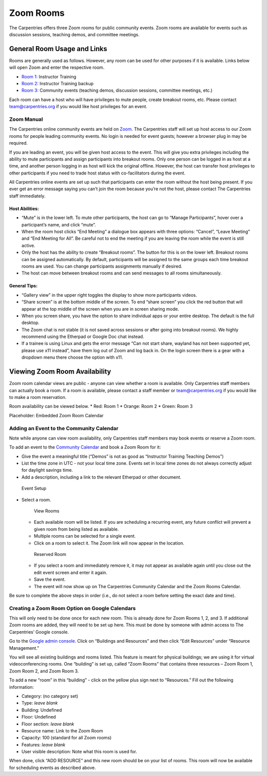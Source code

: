 Zoom Rooms
----------

The Carpentries offers three Zoom rooms for public community events.
Zoom rooms are available for events such as discussion sessions,
teaching demos, and committee meetings.

General Room Usage and Links
^^^^^^^^^^^^^^^^^^^^^^^^^^^^

Rooms are generally used as follows. However, any room can be used for
other purposes if it is available. Links below will open Zoom and enter
the respective room.

-  `Room 1: <https://carpentries.zoom.us/my/carpentriesroom1>`__
   Instructor Training
-  `Room 2: <https://carpentries.zoom.us/my/carpentriesroom2>`__
   Instructor Training backup
-  `Room 3: <https://carpentries.zoom.us/my/carpentriesroom3>`__
   Community events (teaching demos, discussion sessions, committee
   meetings, etc.)

Each room can have a host who will have privileges to mute people,
create breakout rooms, etc. Please contact team@carpentries.org if you
would like host privileges for an event.

Zoom Manual
~~~~~~~~~~~

The Carpentries online community events are held on
`Zoom <https://www.zoom.us/>`__. The Carpentries staff will set up host
access to our Zoom rooms for people leading community events. No login
is needed for event guests; however a browser plug in may be required.

If you are leading an event, you will be given host access to the event.
This will give you extra privileges including the ability to mute
participants and assign participants into breakout rooms. Only one
person can be logged in as host at a time, and another person logging in
as host will kick the original offline. However, the host can transfer
host privileges to other participants if you need to trade host status
with co-facilitators during the event.

All Carpentries online events are set up such that participants can
enter the room without the host being present. If you ever get an error
message saying you can’t join the room because you’re not the host,
please contact The Carpentries staff immediately.

Host Abilities:
'''''''''''''''

-  “Mute” is in the lower left. To mute other participants, the host can
   go to “Manage Participants”, hover over a participant’s name, and
   click “mute”.
-  When the room host clicks “End Meeting” a dialogue box appears with
   three options: “Cancel”, “Leave Meeting” and “End Meeting for All”.
   Be careful not to end the meeting if you are leaving the room while
   the event is still active.
-  Only the host has the ability to create “Breakout rooms”. The button
   for this is on the lower left. Breakout rooms can be assigned
   automatically. By default, participants will be assigned to the same
   groups each time breakout rooms are used. You can change participants
   assignments manually if desired.
-  The host can move between breakout rooms and can send messages to all
   rooms simultaneously.

General Tips:
'''''''''''''

-  “Gallery view” in the upper right toggles the display to show more
   participants videos.
-  “Share screen” is at the bottom middle of the screen. To end “share
   screen” you click the red button that will appear at the top middle
   of the screen when you are in screen sharing mode.
-  When you screen share, you have the option to share individual apps
   or your entire desktop. The default is the full desktop.
-  The Zoom chat is not stable (it is not saved across sessions or after
   going into breakout rooms). We highly recommend using the Etherpad or
   Google Doc chat instead.
-  If a trainee is using Linux and gets the error message “Can not start
   share, wayland has not been supported yet, please use x11 instead”,
   have them log out of Zoom and log back in. On the login screen there
   is a gear with a dropdown menu there choose the option with x11.

Viewing Zoom Room Availability
^^^^^^^^^^^^^^^^^^^^^^^^^^^^^^

Zoom room calendar views are public - anyone can view whether a room is
available. Only Carpentries staff members can actually book a room. If a
room is available, please contact a staff member or team@carpentries.org
if you would like to make a room reservation.

Room availability can be viewed below. \* Red: Room 1 \* Orange: Room 2
\* Green: Room 3

.. container::
   :name: zoom_calendar

   Placeholder: Embedded Zoom Room Calendar

.. raw:: html

   <p>

Adding an Event to the Community Calendar
~~~~~~~~~~~~~~~~~~~~~~~~~~~~~~~~~~~~~~~~~

Note while anyone can view room availability, only Carpentries staff
members may book events or reserve a Zoom room.

To add an event to the `Community
Calendar <https://calendar.google.com/calendar/embed?src=oseuuoht0tvjbokgg3noh8c47g%40group.calendar.google.com&ctz=America%2FNew_York>`__
and book a Zoom Room for it:

-  Give the event a meaningful title (“Demos” is not as good as
   “Instructor Training Teaching Demos”)
-  List the time zone in UTC - not your local time zone. Events set in
   local time zones do not always correctly adjust for daylight savings
   time.
-  Add a description, including a link to the relevant Etherpad or other
   document.

.. figure:: images/event_setup.png
   :alt: Event Setup

   Event Setup

-  Select a room.

   .. figure:: images/view_rooms.png
      :alt: View Rooms

      View Rooms

   -  Each available room will be listed. If you are scheduling a
      recurring event, any future conflict will prevent a given room
      from being listed as available.
   -  Multiple rooms can be selected for a single event.
   -  Click on a room to select it. The Zoom link will now appear in the
      location.

   .. figure:: images/reserved_room.png
      :alt: Reserved Room

      Reserved Room

   -  If you select a room and immediately remove it, it may not appear
      as available again until you close out the edit event screen and
      enter it again.
   -  Save the event.
   -  The event will now show up on The Carpentries Community Calendar
      and the Zoom Rooms Calendar.

Be sure to complete the above steps in order (i.e., do not select a room
before setting the exact date and time).

.. raw:: html

   <p>

Creating a Zoom Room Option on Google Calendars
~~~~~~~~~~~~~~~~~~~~~~~~~~~~~~~~~~~~~~~~~~~~~~~

This will only need to be done once for each new room. This is already
done for Zoom Rooms 1, 2, and 3. If additional Zoom rooms are added,
they will need to be set up here. This must be done by someone with
admin access to The Carpentries’ Google console.

Go to the `Google admin
console <https://admin.google.com/AdminHome?hl=en>`__. Click on
“Buildings and Resources” and then click “Edit Resources” under
“Resource Management.”

You will see all existing buildings and rooms listed. This feature is
meant for physical buildings; we are using it for virtual
videoconferencing rooms. One “building” is set up, called “Zoom Rooms”
that contains three resources – Zoom Room 1, Zoom Room 2, and Zoom Room
3.

To add a new “room” in this “building” - click on the yellow plus sign
next to “Resources.” Fill out the following information:

-  Category: (no category set)
-  Type: *leave blank*
-  Building: Undefined
-  Floor: Undefined
-  Floor section: *leave blank*
-  Resource name: Link to the Zoom Room
-  Capacity: 100 (standard for all Zoom rooms)
-  Features: *leave blank*
-  User visible description: Note what this room is used for.

When done, click “ADD RESOURCE” and this new room should be on your list
of rooms. This room will now be available for scheduling events as
described above.

.. raw:: html

   <script src="https://ajax.googleapis.com/ajax/libs/jquery/3.3.1/jquery.min.js"></script>

.. raw:: html

   <script type="text/javascript" src="https://cdnjs.cloudflare.com/ajax/libs/jstimezonedetect/1.0.4/jstz.min.js"></script>

.. raw:: html

   <script type="text/javascript">
     $(function(){
     var timezone = jstz.determine();
     var frame_setup = '<iframe src="https://calendar.google.com/calendar/embed?title=The%20Carpentries%20Zoom%20Room%20Calendar&mode=DAY&'
     var rm1 = 'src=carpentries.org_31323339303138313831%40resource.calendar.google.com&color=%23711616&'
     var rm2 = 'src=carpentries.org_32323738323534333230@resource.calendar.google.com&color=%23BE6D00&'
     var rm3 = 'src=carpentries.org_393634313731303431@resource.calendar.google.com&color=%232F6309&'
     var tz_flag = 'ctz='
     var frame_close = '" style="border: 0" width="700" height="550" frameborder="0" scrolling="no"></iframe>'
     var full_link =  frame_setup + rm1 + rm2 + rm3 + tz_flag + timezone.name() + frame_close;
     document.getElementById('zoom_calendar').innerHTML = full_link;
     // console.log(full_link); 
     });
   </script>
